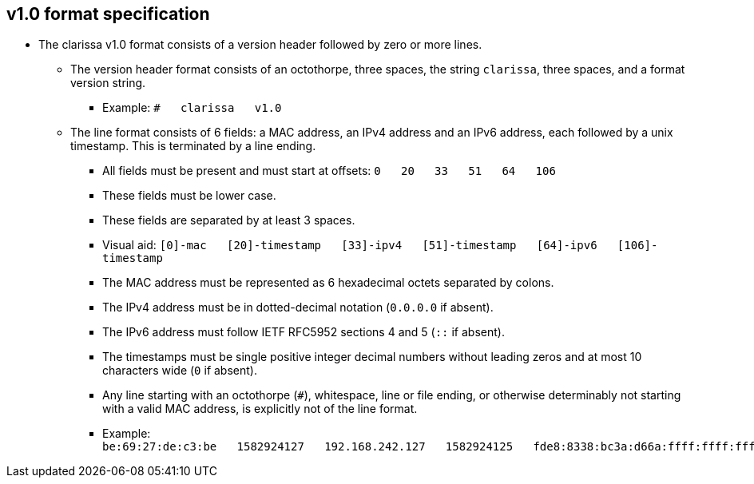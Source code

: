 == v1.0 format specification
* The clarissa v1.0 format consists of a version header followed by zero or more lines.
** The version header format consists of an octothorpe, three spaces, the string `clarissa`, three spaces, and a format version string.
*** Example: `#{nbsp}{nbsp}{nbsp}clarissa{nbsp}{nbsp}{nbsp}v1.0`
** The line format consists of 6 fields: a MAC address, an IPv4 address and an IPv6 address, each followed by a unix timestamp. This is terminated by a line ending.
*** All fields must be present and must start at offsets: `0{nbsp}{nbsp}{nbsp}20{nbsp}{nbsp}{nbsp}33{nbsp}{nbsp}{nbsp}51{nbsp}{nbsp}{nbsp}64{nbsp}{nbsp}{nbsp}106`
*** These fields must be lower case.
*** These fields are separated by at least 3 spaces.
*** Visual aid: `[0]-mac{nbsp}{nbsp}{nbsp}[20]-timestamp{nbsp}{nbsp}{nbsp}[33]-ipv4{nbsp}{nbsp}{nbsp}[51]-timestamp{nbsp}{nbsp}{nbsp}[64]-ipv6{nbsp}{nbsp}{nbsp}[106]-timestamp`
*** The MAC address must be represented as 6 hexadecimal octets separated by colons.
*** The IPv4 address must be in dotted-decimal notation (`0.0.0.0` if absent).
*** The IPv6 address must follow IETF RFC5952 sections 4 and 5 (`::` if absent).
*** The timestamps must be single positive integer decimal numbers without leading zeros and at most 10 characters wide (`0` if absent).
*** Any line starting with an octothorpe (`#`), whitespace, line or file ending, or otherwise determinably not starting with a valid MAC address, is explicitly not of the line format.
*** Example: `be:69:27:de:c3:be{nbsp}{nbsp}{nbsp}1582924127{nbsp}{nbsp}{nbsp}192.168.242.127{nbsp}{nbsp}{nbsp}1582924125{nbsp}{nbsp}{nbsp}fde8:8338:bc3a:d66a:ffff:ffff:ffff:ffff{nbsp}{nbsp}{nbsp}1582924126`

